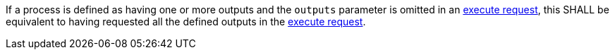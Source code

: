 [[req_core_process-execute-default-outputs]]
[.requirement,label="/req/core/process-execute-default-outputs"]
====
If a process is defined as having one or more outputs and the `outputs` parameter is omitted in an <<execute-request-body,execute request>>, this SHALL be equivalent to having requested all the defined outputs in the <<execute-request-body,execute request>>.
====

